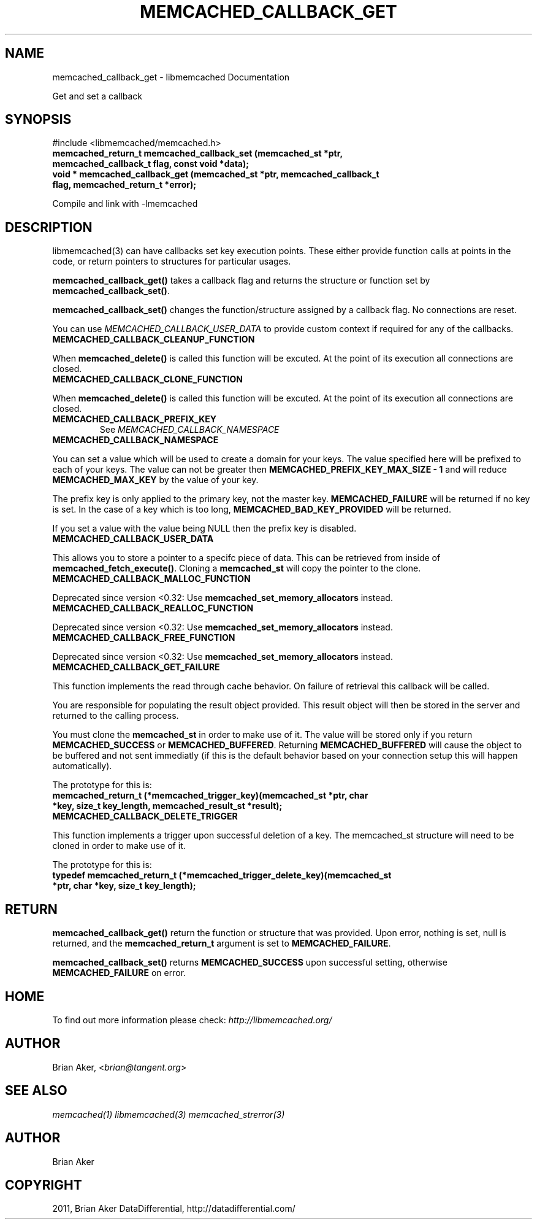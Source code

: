 .TH "MEMCACHED_CALLBACK_GET" "3" "January 26, 2012" "1.0.4" "libmemcached"
.SH NAME
memcached_callback_get \- libmemcached Documentation
.
.nr rst2man-indent-level 0
.
.de1 rstReportMargin
\\$1 \\n[an-margin]
level \\n[rst2man-indent-level]
level margin: \\n[rst2man-indent\\n[rst2man-indent-level]]
-
\\n[rst2man-indent0]
\\n[rst2man-indent1]
\\n[rst2man-indent2]
..
.de1 INDENT
.\" .rstReportMargin pre:
. RS \\$1
. nr rst2man-indent\\n[rst2man-indent-level] \\n[an-margin]
. nr rst2man-indent-level +1
.\" .rstReportMargin post:
..
.de UNINDENT
. RE
.\" indent \\n[an-margin]
.\" old: \\n[rst2man-indent\\n[rst2man-indent-level]]
.nr rst2man-indent-level -1
.\" new: \\n[rst2man-indent\\n[rst2man-indent-level]]
.in \\n[rst2man-indent\\n[rst2man-indent-level]]u
..
.\" Man page generated from reStructeredText.
.
.sp
Get and set a callback
.SH SYNOPSIS
.sp
#include <libmemcached/memcached.h>
.INDENT 0.0
.TP
.B memcached_return_t memcached_callback_set (memcached_st *ptr, memcached_callback_t flag, const void *data);
.UNINDENT
.INDENT 0.0
.TP
.B void * memcached_callback_get (memcached_st *ptr, memcached_callback_t flag, memcached_return_t *error);
.UNINDENT
.sp
Compile and link with \-lmemcached
.SH DESCRIPTION
.sp
libmemcached(3) can have callbacks set key execution points. These either
provide function calls at points in the code, or return pointers to
structures for particular usages.
.sp
\fBmemcached_callback_get()\fP takes a callback flag and returns the
structure or function set by \fBmemcached_callback_set()\fP.
.sp
\fBmemcached_callback_set()\fP changes the function/structure assigned by a
callback flag. No connections are reset.
.sp
You can use \fI\%MEMCACHED_CALLBACK_USER_DATA\fP to provide custom context
if required for any of the callbacks.
.INDENT 0.0
.TP
.B MEMCACHED_CALLBACK_CLEANUP_FUNCTION
.UNINDENT
.sp
When \fBmemcached_delete()\fP is called this function will be excuted. At
the point of its execution all connections are closed.
.INDENT 0.0
.TP
.B MEMCACHED_CALLBACK_CLONE_FUNCTION
.UNINDENT
.sp
When \fBmemcached_delete()\fP is called this function will be excuted.
At the point of its execution all connections are closed.
.INDENT 0.0
.TP
.B MEMCACHED_CALLBACK_PREFIX_KEY
See \fI\%MEMCACHED_CALLBACK_NAMESPACE\fP
.UNINDENT
.INDENT 0.0
.TP
.B MEMCACHED_CALLBACK_NAMESPACE
.UNINDENT
.sp
You can set a value which will be used to create a domain for your keys.
The value specified here will be prefixed to each of your keys. The value can
not be greater then \fBMEMCACHED_PREFIX_KEY_MAX_SIZE \- 1\fP and will
reduce \fBMEMCACHED_MAX_KEY\fP by the value of your key.
.sp
The prefix key is only applied to the primary key, not the master key.
\fBMEMCACHED_FAILURE\fP will be returned if no key is set. In the case of
a key which is too long, \fBMEMCACHED_BAD_KEY_PROVIDED\fP will be returned.
.sp
If you set a value with the value being NULL then the prefix key is disabled.
.INDENT 0.0
.TP
.B MEMCACHED_CALLBACK_USER_DATA
.UNINDENT
.sp
This allows you to store a pointer to a specifc piece of data. This can be
retrieved from inside of \fBmemcached_fetch_execute()\fP. Cloning a
\fBmemcached_st\fP will copy the pointer to the clone.
.INDENT 0.0
.TP
.B MEMCACHED_CALLBACK_MALLOC_FUNCTION
.UNINDENT
.sp
Deprecated since version <0.32: Use \fBmemcached_set_memory_allocators\fP instead.
.INDENT 0.0
.TP
.B MEMCACHED_CALLBACK_REALLOC_FUNCTION
.UNINDENT
.sp
Deprecated since version <0.32: Use \fBmemcached_set_memory_allocators\fP instead.
.INDENT 0.0
.TP
.B MEMCACHED_CALLBACK_FREE_FUNCTION
.UNINDENT
.sp
Deprecated since version <0.32: Use \fBmemcached_set_memory_allocators\fP instead.
.INDENT 0.0
.TP
.B MEMCACHED_CALLBACK_GET_FAILURE
.UNINDENT
.sp
This function implements the read through cache behavior. On failure of retrieval this callback will be called.
.sp
You are responsible for populating the result object provided. This result object will then be stored in the server and returned to the calling process.
.sp
You must clone the \fBmemcached_st\fP in order to
make use of it. The value will be stored only if you return
\fBMEMCACHED_SUCCESS\fP or \fBMEMCACHED_BUFFERED\fP. Returning
\fBMEMCACHED_BUFFERED\fP will cause the object to be buffered and not sent
immediatly (if this is the default behavior based on your connection setup
this will happen automatically).
.sp
The prototype for this is:
.INDENT 0.0
.TP
.B memcached_return_t (*memcached_trigger_key)(memcached_st *ptr, char *key, size_t key_length, memcached_result_st *result);
.UNINDENT
.INDENT 0.0
.TP
.B MEMCACHED_CALLBACK_DELETE_TRIGGER
.UNINDENT
.sp
This function implements a trigger upon successful deletion of a key. The memcached_st structure will need to be cloned in order to make use of it.
.sp
The prototype for this is:
.INDENT 0.0
.TP
.B typedef memcached_return_t (*memcached_trigger_delete_key)(memcached_st *ptr, char *key, size_t key_length);
.UNINDENT
.SH RETURN
.sp
\fBmemcached_callback_get()\fP return the function or structure that was
provided. Upon error, nothing is set, null is returned, and the
\fBmemcached_return_t\fP argument is set to \fBMEMCACHED_FAILURE\fP.
.sp
\fBmemcached_callback_set()\fP returns \fBMEMCACHED_SUCCESS\fP upon
successful setting, otherwise \fBMEMCACHED_FAILURE\fP on error.
.SH HOME
.sp
To find out more information please check:
\fI\%http://libmemcached.org/\fP
.SH AUTHOR
.sp
Brian Aker, <\fI\%brian@tangent.org\fP>
.SH SEE ALSO
.sp
\fImemcached(1)\fP \fIlibmemcached(3)\fP \fImemcached_strerror(3)\fP
.SH AUTHOR
Brian Aker
.SH COPYRIGHT
2011, Brian Aker DataDifferential, http://datadifferential.com/
.\" Generated by docutils manpage writer.
.\" 
.
